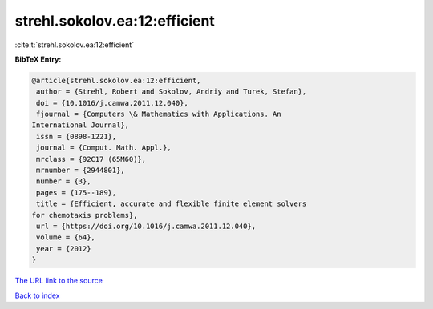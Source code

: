 strehl.sokolov.ea:12:efficient
==============================

:cite:t:`strehl.sokolov.ea:12:efficient`

**BibTeX Entry:**

.. code-block:: bibtex

   @article{strehl.sokolov.ea:12:efficient,
    author = {Strehl, Robert and Sokolov, Andriy and Turek, Stefan},
    doi = {10.1016/j.camwa.2011.12.040},
    fjournal = {Computers \& Mathematics with Applications. An
   International Journal},
    issn = {0898-1221},
    journal = {Comput. Math. Appl.},
    mrclass = {92C17 (65M60)},
    mrnumber = {2944801},
    number = {3},
    pages = {175--189},
    title = {Efficient, accurate and flexible finite element solvers
   for chemotaxis problems},
    url = {https://doi.org/10.1016/j.camwa.2011.12.040},
    volume = {64},
    year = {2012}
   }

`The URL link to the source <ttps://doi.org/10.1016/j.camwa.2011.12.040}>`__


`Back to index <../By-Cite-Keys.html>`__
